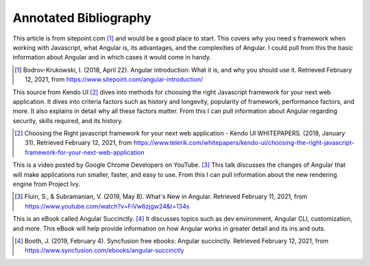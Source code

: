 Annotated Bibliography
======================

This article is from sitepoint.com [#f1]_ and would be a good place to start. This covers why you need s framework when working with Javascript, what Angular is, its advantages, and the complexities of Angular. I could pull from this the basic information about Angular and in which cases it would come in handy.

.. [#f1] Bodrov-Krukowski, I. (2018, April 22). Angular introduction: What it is, and why you should use it. Retrieved February 12, 2021, from https://www.sitepoint.com/angular-introduction/

This source from Kendo UI [#f2]_ dives into methods for choosing the right Javascript framework for your next web application. It dives into criteria factors such as history and longevity, popularity of framework, performance factors, and more. It also explains in detail why all these factors matter. From this I can pull information about Angular regarding security, skills required, and its history.

.. [#f2] Choosing the Right javascript framework for your next web application - Kendo UI WHITEPAPERS. (2018, January 31). Retrieved February 12, 2021, from https://www.telerik.com/whitepapers/kendo-ui/choosing-the-right-javascript-framework-for-your-next-web-application

This is a video posted by Google Chrome Developers on YouTube. [#f3]_ This talk discusses the changes of Angular that will make applications run smaller, faster, and easy to use. From this I can pull information about the new rendering engine from Project Ivy.

.. [#f3] Fluin, S., & Subramanian, V. (2019, May 8). What's New in Angular. Retrieved February 11, 2021, from https://www.youtube.com/watch?v=FiVw6zjgw24&t=134s

This is an eBook called Angular Succinctly. [#f4]_ It discusses topics such as dev environment, Angular CLI, customization, and more. This eBook will help provide information on how Angular works in greater detail and its ins and outs.

.. [#f4] Booth, J. (2019, February 4). Syncfusion free ebooks: Angular succinctly. Retrieved February 12, 2021, from https://www.syncfusion.com/ebooks/angular-succinctly